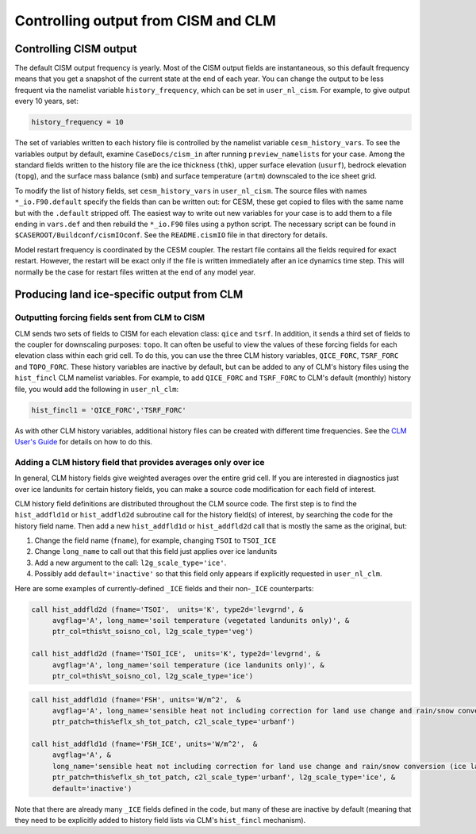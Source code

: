 .. _controlling-output:

************************************
Controlling output from CISM and CLM
************************************

=========================
 Controlling CISM output
=========================

The default CISM output frequency is yearly. Most of the CISM output fields are
instantaneous, so this default frequency means that you get a snapshot of the current
state at the end of each year. You can change the output to be less frequent via the
namelist variable ``history_frequency``, which can be set in ``user_nl_cism``. For
example, to give output every 10 years, set:

.. code-block:: Fortran

   history_frequency = 10

The set of variables written to each history file is controlled by the namelist variable
``cesm_history_vars``. To see the variables output by default, examine
``CaseDocs/cism_in`` after running ``preview_namelists`` for your case. Among the standard
fields written to the history file are the ice thickness (``thk``), upper surface
elevation (``usurf``), bedrock elevation (``topg``), and the surface mass balance
(``smb``) and surface temperature (``artm``) downscaled to the ice sheet grid.

To modify the list of history fields, set ``cesm_history_vars`` in ``user_nl_cism``. The
source files with names ``*_io.F90.default`` specify the fields than can be written out:
for CESM, these get copied to files with the same name but with the ``.default`` stripped
off. The easiest way to write out new variables for your case is to add them to a file
ending in ``vars.def`` and then rebuild the ``*_io.F90`` files using a python script. The
necessary script can be found in ``$CASEROOT/Buildconf/cismIOconf``. See the
``README.cismIO`` file in that directory for details.

Model restart frequency is coordinated by the CESM coupler. The restart file contains all
the fields required for exact restart.  However, the restart will be exact only if the
file is written immediately after an ice dynamics time step. This will normally be the
case for restart files written at the end of any model year.

=============================================
 Producing land ice-specific output from CLM
=============================================

Outputting forcing fields sent from CLM to CISM
===============================================

CLM sends two sets of fields to CISM for each elevation class: ``qice`` and ``tsrf``. In
addition, it sends a third set of fields to the coupler for downscaling purposes:
``topo``. It can often be useful to view the values of these forcing fields for each
elevation class within each grid cell. To do this, you can use the three CLM history
variables, ``QICE_FORC``, ``TSRF_FORC`` and ``TOPO_FORC``. These history variables are
inactive by default, but can be added to any of CLM's history files using the
``hist_fincl`` CLM namelist variables. For example, to add ``QICE_FORC`` and ``TSRF_FORC``
to CLM's default (monthly) history file, you would add the following in ``user_nl_clm``:

.. code-block:: Fortran

   hist_fincl1 = 'QICE_FORC','TSRF_FORC'

As with other CLM history variables, additional history files can be created with
different time frequencies. See the `CLM User's Guide
<https://escomp.github.io/ctsm-docs>`__ for details on how to do this.

Adding a CLM history field that provides averages only over ice
===============================================================

In general, CLM history fields give weighted averages over the entire grid cell. If you
are interested in diagnostics just over ice landunits for certain history fields, you can
make a source code modification for each field of interest.

CLM history field definitions are distributed throughout the CLM source code. The first
step is to find the ``hist_addfld1d`` or ``hist_addfld2d`` subroutine call for the history
field(s) of interest, by searching the code for the history field name. Then add a new
``hist_addfld1d`` or ``hist_addfld2d`` call that is mostly the same as the original, but:

1. Change the field name (``fname``), for example, changing ``TSOI`` to ``TSOI_ICE``

2. Change ``long_name`` to call out that this field just applies over ice landunits

3. Add a new argument to the call: ``l2g_scale_type='ice'``.

4. Possibly add ``default='inactive'`` so that this field only appears if explicitly
   requested in ``user_nl_clm``.

Here are some examples of currently-defined ``_ICE`` fields and their non-``_ICE``
counterparts:

.. code-block:: Fortran

   call hist_addfld2d (fname='TSOI',  units='K', type2d='levgrnd', &
        avgflag='A', long_name='soil temperature (vegetated landunits only)', &
        ptr_col=this%t_soisno_col, l2g_scale_type='veg')

   call hist_addfld2d (fname='TSOI_ICE',  units='K', type2d='levgrnd', &
        avgflag='A', long_name='soil temperature (ice landunits only)', &
        ptr_col=this%t_soisno_col, l2g_scale_type='ice')

.. code-block:: Fortran

   call hist_addfld1d (fname='FSH', units='W/m^2',  &
        avgflag='A', long_name='sensible heat not including correction for land use change and rain/snow conversion', &
        ptr_patch=this%eflx_sh_tot_patch, c2l_scale_type='urbanf')

   call hist_addfld1d (fname='FSH_ICE', units='W/m^2',  &
        avgflag='A', &
        long_name='sensible heat not including correction for land use change and rain/snow conversion (ice landunits only)', &
        ptr_patch=this%eflx_sh_tot_patch, c2l_scale_type='urbanf', l2g_scale_type='ice', &
        default='inactive')

Note that there are already many ``_ICE`` fields defined in the code, but many of these
are inactive by default (meaning that they need to be explicitly added to history field
lists via CLM's ``hist_fincl`` mechanism).
